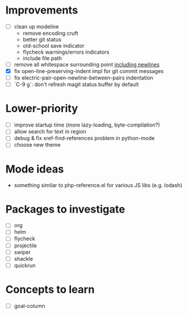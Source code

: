 * Improvements

- [ ] clean up modeline
  - remove encoding cruft
  - better git status
  - old-school save indicator
  - flycheck warnings/errors indicators
  - include file path
- [ ] remove all whitespace surrounding point _including newlines_
- [X] fix open-line-preserving-indent impl for git commit messages
- [ ] fix electric-pair-open-newline-between-pairs indentation
- [ ] `C-9 g`: don't refresh magit status buffer by default

* Lower-priority

- [ ] improve startup time (more lazy-loading, byte-compilation?)
- [ ] allow search for text in region
- [ ] debug & fix xref-find-references problem in python-mode
- [ ] choose new theme

* Mode ideas

- something similar to php-reference.el for various JS libs (e.g. lodash)

* Packages to investigate

- [ ] org
- [ ] helm
- [ ] flycheck
- [ ] projectile
- [ ] swiper
- [ ] shackle
- [ ] quickrun

* Concepts to learn

- [ ] goal-column

